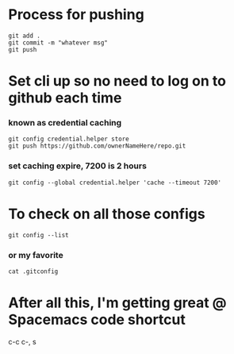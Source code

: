 * Process for pushing
#+begin_src 
git add . 
git commit -m "whatever msg"
git push
#+end_src
* Set cli up so no need to log on to github each time
*** known as credential caching
#+begin_src 
git config credential.helper store
git push https://github.com/ownerNameHere/repo.git
#+end_src
*** set caching expire, 7200 is 2 hours
#+begin_src 
git config --global credential.helper 'cache --timeout 7200'
#+end_src
* To check on all those configs
#+begin_src 
git config --list
#+end_src
*** or my favorite
#+begin_src 
cat .gitconfig
#+end_src
* After all this, I'm getting great @ Spacemacs code shortcut
c-c c-, s


